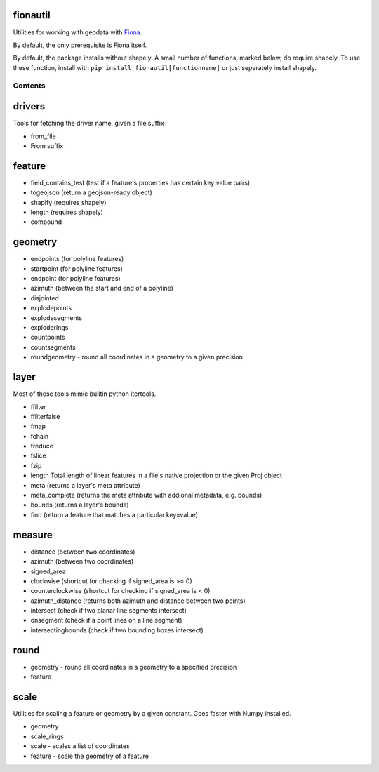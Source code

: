 fionautil
~~~~~~~~~

Utilities for working with geodata with
`Fiona <https://pypi.python.org/pypi/Fiona/1.5.0>`__.

By default, the only prerequisite is Fiona itself.

By default, the package installs without shapely. A small number of
functions, marked below, do require shapely. To use these function,
install with ``pip install fionautil[functionname]`` or just separately
install shapely.

Contents
--------

drivers
~~~~~~~

Tools for fetching the driver name, given a file suffix

-  from\_file
-  From suffix

feature
~~~~~~~

-  field\_contains\_test (test if a feature's properties has certain
   key:value pairs)
-  togeojson (return a geojson-ready object)
-  shapify (requires shapely)
-  length (requires shapely)
-  compound

geometry
~~~~~~~~

-  endpoints (for polyline features)
-  startpoint (for polyline features)
-  endpoint (for polyline features)
-  azimuth (between the start and end of a polyline)
-  disjointed
-  explodepoints
-  explodesegments
-  exploderings
-  countpoints
-  countsegments
-  roundgeometry - round all coordinates in a geometry to a given
   precision

layer
~~~~~

Most of these tools mimic builtin python itertools.

-  ffilter
-  ffilterfalse
-  fmap
-  fchain
-  freduce
-  fslice
-  fzip
-  length Total length of linear features in a file's native projection
   or the given Proj object
-  meta (returns a layer's meta attribute)
-  meta\_complete (returns the meta attribute with addional metadata,
   e.g. bounds)
-  bounds (returns a layer's bounds)
-  find (return a feature that matches a particular key=value)

measure
~~~~~~~

-  distance (between two coordinates)
-  azimuth (between two coordinates)
-  signed\_area
-  clockwise (shortcut for checking if signed\_area is >= 0)
-  counterclockwise (shortcut for checking if signed\_area is < 0)
-  azimuth\_distance (returns both azimuth and distance between two
   points)
-  intersect (check if two planar line segments intersect)
-  onsegment (check if a point lines on a line segment)
-  intersectingbounds (check if two bounding boxes intersect)

round
~~~~~

-  geometry - round all coordinates in a geometry to a specified
   precision
-  feature

scale
~~~~~

Utilities for scaling a feature or geometry by a given constant. Goes
faster with Numpy installed.

-  geometry
-  scale\_rings
-  scale - scales a list of coordinates
-  feature - scale the geometry of a feature



